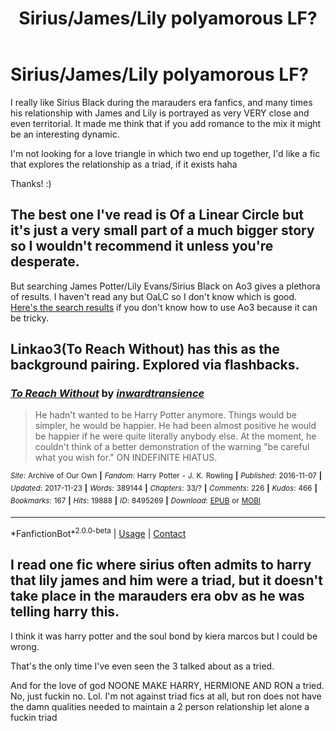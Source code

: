 #+TITLE: Sirius/James/Lily polyamorous LF?

* Sirius/James/Lily polyamorous LF?
:PROPERTIES:
:Author: Eireann_9
:Score: 4
:DateUnix: 1615135394.0
:DateShort: 2021-Mar-07
:FlairText: Request
:END:
I really like Sirius Black during the marauders era fanfics, and many times his relationship with James and Lily is portrayed as very VERY close and even territorial. It made me think that if you add romance to the mix it might be an interesting dynamic.

I'm not looking for a love triangle in which two end up together, I'd like a fic that explores the relationship as a triad, if it exists haha

Thanks! :)


** The best one I've read is Of a Linear Circle but it's just a very small part of a much bigger story so I wouldn't recommend it unless you're desperate.

But searching James Potter/Lily Evans/Sirius Black on Ao3 gives a plethora of results. I haven't read any but OaLC so I don't know which is good. [[https://archiveofourown.org/works?utf8=%E2%9C%93&commit=Sort+and+Filter&work_search%5Bsort_column%5D=kudos_count&work_search%5Bother_tag_names%5D=&work_search%5Bexcluded_tag_names%5D=&work_search%5Bcrossover%5D=&work_search%5Bcomplete%5D=&work_search%5Bwords_from%5D=&work_search%5Bwords_to%5D=&work_search%5Bdate_from%5D=&work_search%5Bdate_to%5D=&work_search%5Bquery%5D=&work_search%5Blanguage_id%5D=&tag_id=Sirius+Black*s*James+Potter*s*Lily+Evans+Potter][Here's the search results]] if you don't know how to use Ao3 because it can be tricky.
:PROPERTIES:
:Author: WhistlingBanshee
:Score: 2
:DateUnix: 1615135812.0
:DateShort: 2021-Mar-07
:END:


** Linkao3(To Reach Without) has this as the background pairing. Explored via flashbacks.
:PROPERTIES:
:Author: xshadowfax
:Score: 1
:DateUnix: 1615141115.0
:DateShort: 2021-Mar-07
:END:

*** [[https://archiveofourown.org/works/8495269][*/To Reach Without/*]] by [[https://www.archiveofourown.org/users/inwardtransience/pseuds/inwardtransience][/inwardtransience/]]

#+begin_quote
  He hadn't wanted to be Harry Potter anymore. Things would be simpler, he would be happier. He had been almost positive he would be happier if he were quite literally anybody else. At the moment, he couldn't think of a better demonstration of the warning "be careful what you wish for." ON INDEFINITE HIATUS.
#+end_quote

^{/Site/:} ^{Archive} ^{of} ^{Our} ^{Own} ^{*|*} ^{/Fandom/:} ^{Harry} ^{Potter} ^{-} ^{J.} ^{K.} ^{Rowling} ^{*|*} ^{/Published/:} ^{2016-11-07} ^{*|*} ^{/Updated/:} ^{2017-11-23} ^{*|*} ^{/Words/:} ^{389144} ^{*|*} ^{/Chapters/:} ^{33/?} ^{*|*} ^{/Comments/:} ^{226} ^{*|*} ^{/Kudos/:} ^{466} ^{*|*} ^{/Bookmarks/:} ^{167} ^{*|*} ^{/Hits/:} ^{19888} ^{*|*} ^{/ID/:} ^{8495269} ^{*|*} ^{/Download/:} ^{[[https://archiveofourown.org/downloads/8495269/To%20Reach%20Without.epub?updated_at=1536348983][EPUB]]} ^{or} ^{[[https://archiveofourown.org/downloads/8495269/To%20Reach%20Without.mobi?updated_at=1536348983][MOBI]]}

--------------

*FanfictionBot*^{2.0.0-beta} | [[https://github.com/FanfictionBot/reddit-ffn-bot/wiki/Usage][Usage]] | [[https://www.reddit.com/message/compose?to=tusing][Contact]]
:PROPERTIES:
:Author: FanfictionBot
:Score: 1
:DateUnix: 1615141142.0
:DateShort: 2021-Mar-07
:END:


** I read one fic where sirius often admits to harry that lily james and him were a triad, but it doesn't take place in the marauders era obv as he was telling harry this.

I think it was harry potter and the soul bond by kiera marcos but I could be wrong.

That's the only time I've even seen the 3 talked about as a tried.

And for the love of god NOONE MAKE HARRY, HERMIONE AND RON a tried. No, just fuckin no. Lol. I'm not against triad fics at all, but ron does not have the damn qualities needed to maintain a 2 person relationship let alone a fuckin triad
:PROPERTIES:
:Author: CommodorNorrington
:Score: 1
:DateUnix: 1615143259.0
:DateShort: 2021-Mar-07
:END:
